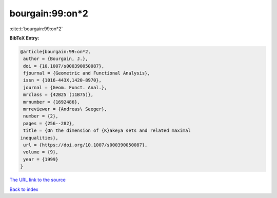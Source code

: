 bourgain:99:on*2
================

:cite:t:`bourgain:99:on*2`

**BibTeX Entry:**

.. code-block:: bibtex

   @article{bourgain:99:on*2,
    author = {Bourgain, J.},
    doi = {10.1007/s000390050087},
    fjournal = {Geometric and Functional Analysis},
    issn = {1016-443X,1420-8970},
    journal = {Geom. Funct. Anal.},
    mrclass = {42B25 (11B75)},
    mrnumber = {1692486},
    mrreviewer = {Andreas\ Seeger},
    number = {2},
    pages = {256--282},
    title = {On the dimension of {K}akeya sets and related maximal
   inequalities},
    url = {https://doi.org/10.1007/s000390050087},
    volume = {9},
    year = {1999}
   }

`The URL link to the source <ttps://doi.org/10.1007/s000390050087}>`__


`Back to index <../By-Cite-Keys.html>`__
